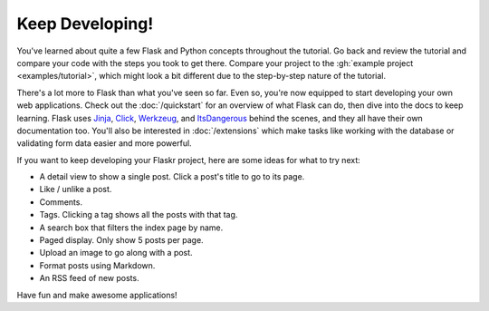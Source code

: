 Keep Developing!
================

You've learned about quite a few Flask and Python concepts throughout
the tutorial. Go back and review the tutorial and compare your code with
the steps you took to get there. Compare your project to the
:gh:`example project <examples/tutorial>`, which might look a bit
different due to the step-by-step nature of the tutorial.

There's a lot more to Flask than what you've seen so far. Even so,
you're now equipped to start developing your own web applications. Check
out the :doc:`/quickstart` for an overview of what Flask can do, then
dive into the docs to keep learning. Flask uses `Jinja`_, `Click`_,
`Werkzeug`_, and `ItsDangerous`_ behind the scenes, and they all have
their own documentation too. You'll also be interested in
:doc:`/extensions` which make tasks like working with the database or
validating form data easier and more powerful.

If you want to keep developing your Flaskr project, here are some ideas
for what to try next:

*   A detail view to show a single post. Click a post's title to go to
    its page.
*   Like / unlike a post.
*   Comments.
*   Tags. Clicking a tag shows all the posts with that tag.
*   A search box that filters the index page by name.
*   Paged display. Only show 5 posts per page.
*   Upload an image to go along with a post.
*   Format posts using Markdown.
*   An RSS feed of new posts.

Have fun and make awesome applications!

.. _Jinja: https://palletsprojects.com/p/jinja/
.. _Click: https://palletsprojects.com/p/click/
.. _Werkzeug: https://palletsprojects.com/p/werkzeug/
.. _ItsDangerous: https://palletsprojects.com/p/itsdangerous/

